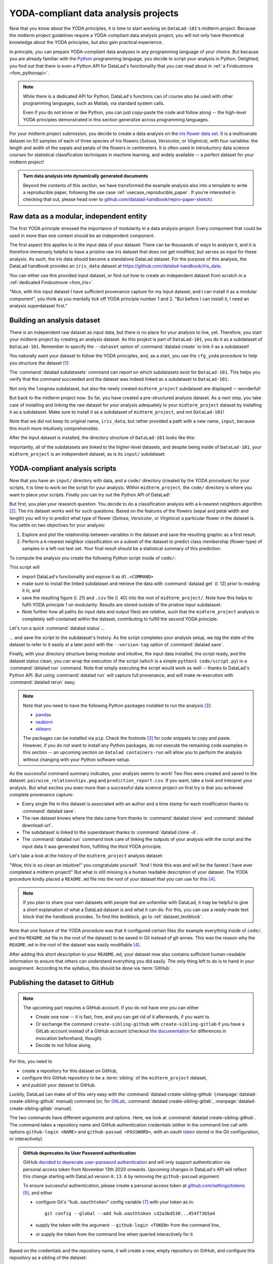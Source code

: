 .. _yoda_project:

YODA-compliant data analysis projects
-------------------------------------

Now that you know about the YODA principles, it is time to start working on
``DataLad-101``'s midterm project. Because the midterm project guidelines
require a YODA-compliant data analysis project, you will not only have theoretical
knowledge about the YODA principles, but also gain practical experience.

In principle, you can prepare YODA-compliant data analyses in any programming
language of your choice. But because you are already familiar with
the `Python <https://www.python.org/>`__ programming language, you decide
to script your analysis in Python. Delighted, you find out that there is even
a Python API for DataLad's functionality that you can read about in :ref:`a Findoutmore <fom_pythonapi>`.

.. findoutmore:: DataLad's Python API
   :name: fom_pythonapi
   :float:

    .. _python:

    "Whatever you can do with DataLad from the command line, you can also do it with
    DataLad's Python API", begins the lecturer.
    "In addition to the command line interface you are already very familiar with,
    DataLad's functionality can also be used within interactive Python sessions
    or Python scripts.
    This feature can help to automate dataset operations, provides an alternative
    to the command line, and it is immensely useful when creating reproducible
    data analyses."

    This short section will give you an overview on DataLad's Python API and explore
    how to make use of it in an analysis project. Together with the previous
    section on the YODA principles, it is a good basis for a data analysis midterm project
    in Python.

    All of DataLad's user-oriented commands are exposed via ``datalad.api``.
    Thus, any command can be imported as a stand-alone command like this::

       >>> from datalad.api import <COMMAND>

    Alternatively, to import all commands, one can use

    .. code-block:: python

       >>> import datalad.api as dl

    and subsequently access commands as ``dl.get()``, ``dl.clone()``, and so forth.


    The `developer documentation <http://docs.datalad.org/en/latest/modref.html>`_
    of DataLad lists an overview of all commands, but naming is congruent to the
    command line interface. The only functionality that is not available at the
    command line is ``datalad.api.Dataset``, DataLad's core Python data type.
    Just like any other command, it can be imported like this::

       >>> from datalad.api import Dataset

    or like this::

       >>> import datalad.api as dl
       >>> dl.Dataset()

    A ``Dataset`` is a `class <https://docs.python.org/3/tutorial/classes.html>`_
    that represents a DataLad dataset. In addition to the
    stand-alone commands, all of DataLad's functionality is also available via
    `methods <https://docs.python.org/3/tutorial/classes.html#method-objects>`_
    of this class. Thus, these are two equally valid ways to create a new
    dataset with DataLad in Python::

       >>> from datalad.api import create, Dataset
       # create as a stand-alone command
       >>> create(path='scratch/test')
       [INFO   ] Creating a new annex repo at /home/me/scratch/test
       Out[3]: <Dataset path=/home/me/scratch/test>

       # create as a dataset method
       >>> ds = Dataset(path='scratch/test')
       >>> ds.create()
       [INFO   ] Creating a new annex repo at /home/me/scratch/test
       Out[3]: <Dataset path=/home/me/scratch/test>

    As shown above, the only required parameter for a Dataset is the ``path`` to
    its location, and this location may or may not exist yet.

    Stand-alone functions have a ``dataset=`` argument, corresponding to the
    ``-d/--dataset`` option in their command-line equivalent. You can specify
    the ``dataset=`` argument with a path (string) to your dataset (such as
    ``dataset='.'`` for the current directory, or ``dataset='path/to/ds'`` to
    another location). Alternatively, you can pass a ``Dataset`` instance to it::

        >>> from datalad.api import save, Dataset
        # use save with dataset specified as a path
        >>> save(dataset='path/to/dataset/')
        # use save with dataset specified as a dataset instance
        >>> ds = Dataset('path/to/dataset')
        >>> save(dataset=ds, message="saving all modifications")
        # use save as a dataset method (no dataset argument)
        >>> ds.save(message="saving all modifications")

    .. note::

        At the moment, ``dataset`` argument handling is not fully consistent
        across commands. When executing commands outside of the dataset in question,
        ``path`` arguments are sometimes interpreted as relative from the
        ``dataset`` path, and sometimes as relative from the location the command
        is executed from. You can get consistent behavior (paths relative to the
        dataset root) by using ``Dataset`` methods or passing ``Dataset`` instances to
        the commands instead of specifying paths (strings) for ``dataset=``.

    **Use cases for DataLad's Python API**

    "Why should one use the Python API? Can we not do everything necessary via the
    command line already? Does Python add anything to this?" asks somebody.

    It is completely up to on you and dependent on your preferred workflow
    whether you decide to use the command line or the Python API of DataLad for
    the majority of tasks. Both are valid ways to accomplish the same results.
    One advantage of using the Python API is the ``Dataset`` though:
    Given that the command line ``datalad`` command has a startup time (even when doing nothing) of
    ~200ms, this means that there is the potential for substantial speed-up when
    doing many calls to the API, and using a persistent Dataset object instance.

.. note::

   While there is a dedicated API for Python, DataLad's functions can of course
   also be used with other programming languages, such as Matlab, via standard
   system calls.

   Even if you do not know or like Python, you can just copy-paste the code
   and follow along -- the high-level YODA principles demonstrated in this
   section generalize across programming languages.

For your midterm project submission, you decide to create a data analysis on the
`iris flower data set <https://en.wikipedia.org/wiki/Iris_flower_data_set>`_.
It is a multivariate dataset on 50 samples of each of three species of Iris
flowers (*Setosa*, *Versicolor*, or *Virginica*), with four variables: the length and width of the sepals and petals
of the flowers in centimeters. It is often used in introductory data science
courses for statistical classification techniques in machine learning, and
widely available -- a perfect dataset for your midterm project!

.. admonition:: Turn data analysis into dynamically generated documents

   Beyond the contents of this section, we have transformed the example analysis also into a template to write a reproducible paper, following the use case :ref:`usecase_reproducible_paper`.
   If you're interested in checking that out, please head over to `github.com/datalad-handbook/repro-paper-sketch/ <https://github.com/datalad-handbook/repro-paper-sketch/>`_.

Raw data as a modular, independent entity
^^^^^^^^^^^^^^^^^^^^^^^^^^^^^^^^^^^^^^^^^

The first YODA principle stressed the importance of modularity in a data analysis
project: Every component that could be used in more than one context should be
an independent component.

The first aspect this applies to is the input data of your dataset: There can
be thousands of ways to analyze it, and it is therefore immensely helpful to
have a pristine raw iris dataset that does not get modified, but serves as
input for these analysis.
As such, the iris data should become a standalone DataLad dataset.
For the purpose of this analysis, the DataLad handbook provides an ``iris_data``
dataset at `https://github.com/datalad-handbook/iris_data <https://github.com/datalad-handbook/iris_data>`_.

You can either use this provided input dataset, or find out how to create an
independent dataset from scratch in a :ref:`dedicated Findoutmore <fom_iris>`.

.. findoutmore:: Creating an independent input dataset
   :name: fom_iris
   :float:

   If you acquire your own data for a data analysis, it will not magically exist as a
   DataLad dataset that you can simply install from somewhere -- you'll have
   to turn it into a dataset yourself. Any directory with data that exists on
   your computer can be turned into a dataset with :command:`datalad create --force`
   and a subsequent :command:`datalad save -m "add data" .` to first create a dataset inside of
   an existing, non-empty directory, and subsequently save all of its contents into
   the history of the newly created dataset.
   And that's it already -- it does not take anything more to create a stand-alone
   input dataset from existing data (apart from restraining yourself from
   modifying it afterwards).

   To create the ``iris_data`` dataset at https://github.com/datalad-handbook/iris_data
   we first created a DataLad dataset...

   .. runrecord:: _examples/DL-101-130-101
      :language: console
      :workdir: dl-101/DataLad-101

      # make sure to move outside of DataLad-101!
      $ cd ../
      $ datalad create iris_data

   and subsequently got the data from a publicly available
   `GitHub Gist <https://gist.github.com/netj/8836201>`_, a code snippet or other short standalone information (more on Gists `here <https://help.github.com/en/github/writing-on-github/creating-gists#about-gists>`__), with a
   :command:`datalad download-url` command:

    .. runrecord:: _examples/DL-101-130-102
       :workdir: dl-101
       :language: console

       $ cd iris_data
       $ datalad download-url https://gist.githubusercontent.com/netj/8836201/raw/6f9306ad21398ea43cba4f7d537619d0e07d5ae3/iris.csv

   Finally, we *published* (more on this later in this section) the dataset
   to :term:`GitHub`.

   With this setup, the iris dataset (a single comma-separated (``.csv``)
   file) is downloaded, and, importantly, the dataset recorded *where* it
   was obtained from thanks to :command:`datalad download-url`, thus complying
   to the second YODA principle.
   This way, upon installation of the dataset, DataLad knows where to
   obtain the file content from. You can :command:`datalad clone` the iris
   dataset and find out with a ``git annex whereis iris.csv`` command.


"Nice, with this input dataset I have sufficient provenance capture for my
input dataset, and I can install it as a modular component", you think as you
mentally tick off YODA principle number 1 and 2. "But before I can install it,
I need an analysis superdataset first."

Building an analysis dataset
^^^^^^^^^^^^^^^^^^^^^^^^^^^^

There is an independent raw dataset as input data, but there is no place
for your analysis to live, yet. Therefore, you start your midterm project
by creating an analysis dataset. As this project is part of ``DataLad-101``,
you do it as a subdataset of ``DataLad-101``.
Remember to specify the ``--dataset`` option of :command:`datalad create`
to link it as a subdataset!

You naturally want your dataset to follow the YODA principles, and, as a start,
you use the ``cfg_yoda`` procedure to help you structure the dataset [#f1]_:

.. runrecord:: _examples/DL-101-130-103
   :language: console
   :workdir: dl-101/DataLad-101
   :cast: 10_yoda
   :notes: Let's create a data analysis project with a yoda procedure

   # inside of DataLad-101
   $ datalad create -c yoda --dataset . midterm_project

.. index:: ! datalad command; datalad subdatasets

The :command:`datalad subdatasets` command can report on which subdatasets exist for
``DataLad-101``. This helps you verify that the command succeeded and the
dataset was indeed linked as a subdataset to ``DataLad-101``:

.. runrecord:: _examples/DL-101-130-104
   :language: console
   :workdir: dl-101/DataLad-101

   $ datalad subdatasets

Not only the ``longnow`` subdataset, but also the newly created
``midterm_project`` subdataset are displayed -- wonderful!

But back to the midterm project now. So far, you have created a pre-structured
analysis dataset. As a next step, you take care of installing and linking the
raw dataset for your analysis adequately to your ``midterm_project`` dataset
by installing it as a subdataset. Make sure to install it as a subdataset of
``midterm_project``, and not ``DataLad-101``!

.. runrecord:: _examples/DL-101-130-105
   :language: console
   :workdir: dl-101/DataLad-101
   :cast: 10_yoda
   :notes: Now clone input data as a subdataset

   $ cd midterm_project
   # we are in midterm_project, thus -d . points to the root of it.
   $ datalad clone -d . \
     https://github.com/datalad-handbook/iris_data.git \
     input/

Note that we did not keep its original name, ``iris_data``, but rather provided
a path with a new name, ``input``, because this much more intuitively comprehensible.

After the input dataset is installed, the directory structure of ``DataLad-101``
looks like this:

.. runrecord:: _examples/DL-101-130-106
   :language: console
   :workdir: dl-101/DataLad-101/midterm_project
   :cast: 10_yoda
   :notes: here is how the directory structure looks like

   $ cd ../
   $ tree -d
   $ cd midterm_project

Importantly, all of the subdatasets are linked to the higher-level datasets,
and despite being inside of ``DataLad-101``, your ``midterm_project`` is an independent
dataset, as is its ``input/`` subdataset:

.. figure:: ../artwork/src/virtual_dstree_dl101_midterm.svg
   :alt: Overview of (linked) datasets in DataLad-101.
   :width: 50%



YODA-compliant analysis scripts
^^^^^^^^^^^^^^^^^^^^^^^^^^^^^^^

Now that you have an ``input/`` directory with data, and a ``code/`` directory
(created by the YODA procedure) for your scripts, it is time to work on the script
for your analysis. Within ``midterm_project``, the ``code/`` directory is where
you want to place your scripts. Finally you can try out the Python API of DataLad!

But first, you plan your research question. You decide to do a
classification analysis with a k-nearest neighbors algorithm [#f2]_. The iris
dataset works well for such questions. Based on the features of the flowers
(sepal and petal width and length) you will try to predict what type of
flower (*Setosa*, *Versicolor*, or *Virginica*) a particular flower in the
dataset is. You settle on two objectives for your analysis:

#. Explore and plot the relationship between variables in the dataset and save
   the resulting graphic as a first result.
#. Perform a k-nearest neighbor classification on a subset of the dataset to
   predict class membership (flower type) of samples in a left-out test set.
   Your final result should be a statistical summary of this prediction.

To compute the analysis you create the following Python script inside of ``code/``:

.. runrecord:: _examples/DL-101-130-107
   :language: console
   :workdir: dl-101/DataLad-101/midterm_project
   :emphasize-lines: 5, 10, 13, 22, 41
   :cast: 10_yoda
   :notes: Let's create code for an analysis

   $ cat << EOT > code/script.py

   import pandas as pd
   import seaborn as sns
   import datalad.api as dl
   from sklearn import model_selection
   from sklearn.neighbors import KNeighborsClassifier
   from sklearn.metrics import classification_report

   data = "input/iris.csv"

   # make sure that the data are obtained (get will also install linked sub-ds!):
   dl.get(data)

   # prepare the data as a pandas dataframe
   df = pd.read_csv(data)
   attributes = ["sepal_length", "sepal_width", "petal_length","petal_width", "class"]
   df.columns = attributes

   # create a pairplot to plot pairwise relationships in the dataset
   plot = sns.pairplot(df, hue='class', palette='muted')
   plot.savefig('pairwise_relationships.png')

   # perform a K-nearest-neighbours classification with scikit-learn
   # Step 1: split data in test and training dataset (20:80)
   array = df.values
   X = array[:,0:4]
   Y = array[:,4]
   test_size = 0.20
   seed = 7
   X_train, X_test, Y_train, Y_test = model_selection.train_test_split(X, Y,
                                                                       test_size=test_size,
                                                                       random_state=seed)
   # Step 2: Fit the model and make predictions on the test dataset
   knn = KNeighborsClassifier()
   knn.fit(X_train, Y_train)
   predictions = knn.predict(X_test)

   # Step 3: Save the classification report
   report = classification_report(Y_test, predictions, output_dict=True)
   df_report = pd.DataFrame(report).transpose().to_csv('prediction_report.csv')

   EOT

This script will

- import DataLad's functionality and expose it as ``dl.<COMMAND>``
- make sure to install the linked subdataset and retrieve the data with
  :command:`datalad get` (l. 12) prior to reading it in, and
- save the resulting figure (l. 21) and ``.csv`` file (l. 40) into the root of
  ``midterm_project/``. Note how this helps to fulfil YODA principle 1 on modularity:
  Results are stored outside of the pristine input subdataset.
- Note further how all paths (to input data and output files) are *relative*, such that the
  ``midterm_project`` analysis is completely self-contained within the dataset,
  contributing to fulfill the second YODA principle.

Let's run a quick :command:`datalad status`...

.. runrecord:: _examples/DL-101-130-108
   :language: console
   :workdir: dl-101/DataLad-101/midterm_project
   :cast: 10_yoda
   :notes: datalad status will show a new file

   $ datalad status

... and save the script to the subdataset's history. As the script completes your
analysis setup, we *tag* the state of the dataset to refer to it easily at a later
point with the ``--version-tag`` option of :command:`datalad save`.

.. runrecord:: _examples/DL-101-130-109
   :language: console
   :workdir: dl-101/DataLad-101/midterm_project
   :cast: 10_yoda
   :notes: Save the analysis to the history

   $ datalad save -m "add script for kNN classification and plotting" \
     --version-tag ready4analysis \
     code/script.py

.. findoutmore:: What is a tag?

   :term:`tag`\s are markers that you can attach to commits in your dataset history.
   They can have any name, and can help you and others to identify certain commits
   or dataset states in the history of a dataset. Let's take a look at how the tag
   you just created looks like in your history with :command:`git show`.
   Note how we can use a tag just as easily as a commit :term:`shasum`:

   .. runrecord:: _examples/DL-101-130-110
      :workdir: dl-101/DataLad-101/midterm_project
      :lines: 1-13
      :language: console

      $ git show ready4analysis

   This tag thus identifies the version state of the dataset in which this script
   was added.
   Later we can use this tag to identify the point in time at which
   the analysis setup was ready -- much more intuitive than a 40-character shasum!
   This is handy in the context of a :command:`datalad rerun` for example::

      $ datalad rerun --since ready4analysis

   would rerun any :command:`run` command in the history performed between tagging
   and the current dataset state.

Finally, with your directory structure being modular and intuitive,
the input data installed, the script ready, and the dataset status clean,
you can wrap the execution of the script (which is a simple
``python3 code/script.py``) in a :command:`datalad run` command. Note that
simply executing the script would work as well -- thanks to DataLad's Python API.
But using :command:`datalad run` will capture full provenance, and will make
re-execution with :command:`datalad rerun` easy.

.. note::

   Note that you need to have the following Python packages installed to run the
   analysis [#f3]_:

   - `pandas <https://pandas.pydata.org/>`_
   - `seaborn <https://seaborn.pydata.org/>`_
   - `sklearn <https://scikit-learn.org/>`_

   The packages can be installed via ``pip``. Check the footnote [#f3]_ for code
   snippets to copy and paste. However, if you do not want to install any
   Python packages, do not execute the remaining code examples in this section
   -- an upcoming section on ``datalad containers-run`` will allow you to
   perform the analysis without changing with your Python software-setup.

.. windowsworkarounds:: You may need to use "python", not "python3"

   If executing the code below returns an exit code of 9009, there may be no ``python3`` -- instead, it is called soley ``python``.
   Please run the following instead (adjusted for line breaks, you should be able to copy-paste this as a whole)::

      datalad run -m "analyze iris data with classification analysis" ^
       --input "input/iris.csv" ^
       --output "prediction_report.csv" ^
       --output "pairwise_relationships.png" ^
       "python code/script.py"

.. runrecord:: _examples/DL-101-130-111
   :language: console
   :workdir: dl-101/DataLad-101/midterm_project
   :cast: 10_yoda
   :notes: The datalad run command can reproducibly execute a command reproducibly

   $ datalad run -m "analyze iris data with classification analysis" \
     --input "input/iris.csv" \
     --output "prediction_report.csv" \
     --output "pairwise_relationships.png" \
     "python3 code/script.py"

As the successful command summary indicates, your analysis seems to work! Two
files were created and saved to the dataset: ``pairwise_relationships.png``
and ``prediction_report.csv``. If you want, take a look and interpret
your analysis. But what excites you even more than a successful data science
project on first try is that you achieved complete provenance capture:

- Every single file in this dataset is associated with an author and a time
  stamp for each modification thanks to :command:`datalad save`.
- The raw dataset knows where the data came from thanks to :command:`datalad clone`
  and :command:`datalad download-url`.
- The subdataset is linked to the superdataset thanks to
  :command:`datalad clone -d`.
- The :command:`datalad run` command took care of linking the outputs of your
  analysis with the script and the input data it was generated from, fulfilling
  the third YODA principle.

Let's take a look at the history of the ``midterm_project`` analysis
dataset:

.. runrecord:: _examples/DL-101-130-112
   :language: console
   :workdir: dl-101/DataLad-101/midterm_project
   :cast: 10_yoda
   :notes: Let's take a look at the history

   $ git log --oneline

"Wow, this is so clean an intuitive!" you congratulate yourself. "And I think
this was and will be the fastest I have ever completed a midterm project!"
But what is still missing is a human readable description of your dataset.
The YODA procedure kindly placed a ``README.md`` file into the root of your
dataset that you can use for this [#f4]_.

.. note::

   If you plan to share your own datasets with people that are unfamiliar with
   DataLad, it may be helpful to give a short explanation of what a DataLad
   dataset is and what it can do. For this, you can use a ready-made text
   block that the handbook provides. To find this textblock, go to
   :ref:`dataset_textblock`.

.. runrecord:: _examples/DL-101-130-113
   :language: console
   :workdir: dl-101/DataLad-101/midterm_project
   :cast: 10_yoda
   :notes: create human readable information for your project

   # with the >| redirection we are replacing existing contents in the file
   $ cat << EOT >| README.md

   # Midterm YODA Data Analysis Project

   ## Dataset structure

   - All inputs (i.e. building blocks from other sources) are located in input/.
   - All custom code is located in code/.
   - All results (i.e., generated files) are located in the root of the dataset:
     - "prediction_report.csv" contains the main classification metrics.
     - "output/pairwise_relationships.png" is a plot of the relations between features.

   EOT

.. runrecord:: _examples/DL-101-130-114
   :language: console
   :workdir: dl-101/DataLad-101/midterm_project
   :cast: 10_yoda
   :notes: The README file is now modified

   $ datalad status

.. runrecord:: _examples/DL-101-130-115
   :language: console
   :workdir: dl-101/DataLad-101/midterm_project
   :cast: 10_yoda
   :notes: Let's save this change

   $ datalad save -m "Provide project description" README.md

Note that one feature of the YODA procedure was that it configured certain files
(for example everything inside of ``code/``, and the ``README.md`` file in the
root of the dataset) to be saved in Git instead of git-annex. This was the
reason why the ``README.md`` in the root of the dataset was easily modifiable [#f4]_.

.. findoutmore:: Saving contents with Git regardless of configuration with --to-git

   .. index:: ! datalad command; save --to-git

   The ``yoda`` procedure in ``midterm_project`` applied a different configuration
   within ``.gitattributes`` than the ``text2git`` procedure did in ``DataLad-101``.
   Within ``DataLad-101``, any text file is automatically stored in :term:`Git`.
   This is not true in ``midterm_project``: Only the existing ``README.md`` files and
   anything within ``code/`` are stored -- everything else will be annexed.
   That means that if you create any other file, even text files, inside of
   ``midterm_project`` (but not in ``code/``), it will be managed by :term:`git-annex`
   and content-locked after a :command:`datalad save` -- an inconvenience if it
   would be a file that is small enough to be handled by Git.

   Luckily, there is a handy shortcut to saving files in Git that does not
   require you to edit configurations in ``.gitattributes``: The ``--to-git``
   option for :command:`datalad save`.

   .. code-block:: bash

      $ datalad save -m "add sometextfile.txt" --to-git sometextfile.txt

After adding this short description to your ``README.md``, your dataset now also
contains sufficient human-readable information to ensure that others can understand
everything you did easily.
The only thing left to do is to hand in your assignment. According to the
syllabus, this should be done via :term:`GitHub`.

.. findoutmore:: What is GitHub?

   GitHub is a web based hosting service for Git repositories. Among many
   different other useful perks it adds features that allow collaboration on
   Git repositories. `GitLab <https://about.gitlab.com/>`_ is a similar
   service with highly similar features, but its source code is free and open,
   whereas GitHub is a subsidiary of Microsoft.

   Web-hosting services like GitHub and :term:`GitLab` integrate wonderfully with
   DataLad. They are especially useful for making your dataset publicly available,
   if you have figured out storage for your large files otherwise (as large content
   can not be hosted for free by GitHub). You can make DataLad publish large file content to one location
   and afterwards automatically push an update to GitHub, such that
   users can install directly from GitHub/GitLab and seemingly also obtain large file
   content from GitHub. GitHub can also resolve subdataset links to other GitHub
   repositories, which lets you navigate through nested datasets in the web-interface.

   .. figure:: ../artwork/src/screenshot_midtermproject.png
      :alt: The midterm project repository, published to GitHub

   The above screenshot shows the linkage between the analysis project you will create
   and its subdataset. Clicking on the subdataset (highlighted) will take you to the iris dataset
   the handbook provides, shown below.

   .. figure:: ../artwork/src/screenshot_submodule.png
      :alt: The input dataset is linked

.. _publishtogithub:

Publishing the dataset to GitHub
^^^^^^^^^^^^^^^^^^^^^^^^^^^^^^^^

.. note::

   The upcoming part requires a GitHub account. If you do not have one you
   can either

   - Create one now -- it is fast, free, and you can get rid of it afterwards,
     if you want to.
   - Or exchange the command ``create-sibling-github`` with
     ``create-sibling-gitlab`` if you have a GitLab account instead of a GitHub
     account (checkout `the documentation <http://docs.datalad.org/en/stable/generated/man/datalad-create-sibling-gitlab.html>`_ for differences in invocation beforehand, though).
   - Decide to not follow along.

For this, you need to

- create a repository for this dataset on GitHub,
- configure this GitHub repository to be a :term:`sibling` of the ``midterm_project`` dataset,
- and *publish* your dataset to GitHub.

Luckily, DataLad can make all of this very easy with the
:command:`datalad create-sibling-github` (:manpage:`datalad-create-sibling-github` manual)
command (or, for `GitLab <https://about.gitlab.com/>`_, :command:`datalad create-sibling-gitlab`,
:manpage:`datalad-create-sibling-gitlab` manual).

.. index:: ! datalad command; create-sibling-github, ! datalad command; create-sibling-gitlab

The two commands have different arguments and options.
Here, we look at :command:`datalad create-sibling-github`.
The command takes a repository name and GitHub authentication credentials
(either in the command line call with options ``github-login <NAME>`` and
``github-passwd <PASSWORD>``, with an *oauth* `token <https://docs.github.com/en/free-pro-team@latest/github/authenticating-to-github/creating-a-personal-access-token>`_ stored in the Git
configuration, or interactively).

.. admonition:: GitHub deprecates its User Password authentication

   GitHub `decided to deprecate user-password authentication <https://developer.github.com/changes/2020-02-14-deprecating-password-auth/>`_ and will only support authentication via personal access token from November 13th 2020 onwards.
   Upcoming changes in DataLad's API will reflect this change starting with DataLad version ``0.13.6`` by removing the ``github-passwd`` argument.

   To ensure successful authentication, please create a personal access token at `github.com/settings/tokens <https://github.com/settings/tokens>`_ [#f5]_, and either

   * configure Git's "``hub.oauthtoken``" config variable [#f7]_ with your token as in::

        git config --global --add hub.oauthtoken cd2a3bd530...454f73b5a4

   * supply the token with the argument ``--github-login <TOKEN>`` from the command line,
   * or supply the token from the command line when queried interactively for it

Based on the credentials and the
repository name, it will create a new, empty repository on GitHub, and
configure this repository as a sibling of the dataset:


.. ifconfig:: internal

    .. runrecord:: _examples/DL-101-130-116
       :language: console

       $ python3 /home/me/makepushtarget.py '/home/me/dl-101/DataLad-101/midterm_project' 'github' '/home/me/pushes/midterm_project' False True

.. windowsworkarounds:: Your shell will not display credentials

   Don't be confused if you are prompted for your GitHub credentials, but can't seem to type -- The terminal protects your private information by not displaying what you type.
   Simply type in what is requested, and press enter.

.. code-block:: bash

   $ datalad create-sibling-github -d . midtermproject
   .: github(-) [https://github.com/adswa/midtermproject.git (git)]
   'https://github.com/adswa/midtermproject.git' configured as sibling 'github' for <Dataset path=/home/me/dl-101/DataLad-101/midterm_project>


Verify that this worked by listing the siblings of the dataset:

.. code-block:: bash

   $ datalad siblings
   [WARNING] Failed to determine if github carries annex.
   .: here(+) [git]
   .: github(-) [https://github.com/adswa/midtermproject.git (git)]

.. gitusernote:: Create-sibling-github internals

   Creating a sibling on GitHub will create a new empty repository under the
   account that you provide and set up a *remote* to this repository. Upon a
   :command:`datalad push` to this sibling, your datasets history
   will be pushed there.

   .. index:: ! datalad command; push

On GitHub, you will see a new, empty repository with the name
``midtermproject``. However, the repository does not yet contain
any of your dataset's history or files. This requires *publishing* the current
state of the dataset to this :term:`sibling` with the :command:`datalad push`
(:manpage:`datalad-push` manual) command.

.. note::

    Publishing is one of the remaining big concepts that this handbook tries to
    convey. However, publishing is a complex concept that encompasses a large
    proportion of the previous handbook content as a prerequisite. In order to be
    not too overwhelmingly detailed, the upcoming sections will approach
    :command:`push` from a "learning-by-doing" perspective:
    You will see a first :command:`push` to GitHub below, and the findoutmore at
    the end of this section will already give a practical glimpse into the
    difference between annexed contents and contents stored in Git when pushed
    to GitHub. The chapter :ref:`chapter_thirdparty` will extend on this,
    but the section :ref:`push`
    will finally combine and link all the previous contents to give a comprehensive
    and detailed wrap up of the concept of publishing datasets. In this section,
    you will also find a detailed overview on how :command:`push` works and which
    options are available. If you are impatient or need an overview on publishing,
    feel free to skip ahead. If you have time to follow along, reading the next
    sections will get you towards a complete picture of publishing a bit more
    small-stepped and gently.
    For now, we will start with learning by doing, and
    the fundamental basics of :command:`datalad push`: The command
    will make the last saved state of your dataset available (i.e., publish it)
    to the :term:`sibling` you provide with the ``--to`` option.

.. runrecord:: _examples/DL-101-130-118
   :language: console
   :workdir: dl-101/DataLad-101/midterm_project

   $ datalad push --to github

Thus, you have now published your dataset's history to a public place for others
to see and clone. Below we will explore how this may look and feel for others.
There is one important detail first, though: By default, your tags will not be published.
Thus, the tag ``ready4analysis`` is not pushed to GitHub, and currently this
version identifier is unavailable to anyone else but you.
The reason for this is that tags are viral -- they can be removed locally, and old
published tags can cause confusion or unwanted changes. In order to publish a tag,
an additional :command:`git push` [#f6]_ with the ``--tags`` option is required:

.. code-block:: bash

   $ git push github --tags

Yay! Consider your midterm project submitted! Others can now install your
dataset and check out your data science project -- and even better: they can
reproduce your data science project easily from scratch (take a look into the :ref:`Findoutmore <fom_midtermclone>` to see how)!

.. findoutmore:: On the looks and feels of this published dataset
   :name: fom_midtermclone
   :float:

   Now that you have created and published such a YODA-compliant dataset, you
   are understandably excited how this dataset must look and feel for others.
   Therefore, you decide to install this dataset into a new location on your
   computer, just to get a feel for it.

   Replace the ``url`` in the :command:`clone` command below with the path
   to your own ``midtermproject`` GitHub repository, or clone the "public"
   ``midterm_project`` repository that is available via the Handbook's GitHub
   organization at `github.com/datalad-handbook/midterm_project <https://github.com/datalad-handbook/midterm_project>`_:

   .. runrecord:: _examples/DL-101-130-119
      :language: console
      :workdir: dl-101/DataLad-101/midterm_project

      $ cd ../../
      $ datalad clone "https://github.com/adswa/midtermproject.git"

   Let's start with the subdataset, and see whether we can retrieve the
   input ``iris.csv`` file. This should not be a problem, since its origin
   is recorded:

   .. runrecord:: _examples/DL-101-130-120
      :language: console
      :workdir: dl-101

      $ cd midtermproject
      $ datalad get input/iris.csv

   Nice, this worked well. The output files, however, can not be easily
   retrieved:

   .. runrecord:: _examples/DL-101-130-121
      :language: console
      :workdir: dl-101/midtermproject

      $ datalad get prediction_report.csv pairwise_relationships.png

   Why is that? This is the first detail of publishing datasets we will dive into.
   When publishing dataset content to GitHub with :command:`datalad push`, it is
   the dataset's *history*, i.e., everything that is stored in Git, that is
   published. The file *content* of these particular files, though, is managed
   by :term:`git-annex` and not stored in Git, and
   thus only information about the file name and location is known to Git.
   Because GitHub does not host large data for free, annexed file content always
   needs to be deposited somewhere else (e.g., a web server) to make it
   accessible via :command:`datalad get`. The chapter :ref:`chapter_thirdparty`
   will demonstrate how this can be done. For this dataset, it is not
   necessary to make the outputs available, though: Because all provenance
   on their creation was captured, we can simply recompute them with the
   :command:`datalad rerun` command. If the tag was published we can simply
   rerun any :command:`datalad run` command since this tag:

   .. code-block:: bash

      $ datalad rerun --since ready4analysis

   But without the published tag, we can rerun the analysis by specifying its
   shasum:

   .. runrecord:: _examples/DL-101-130-122
      :language: console
      :workdir: dl-101/midtermproject
      :realcommand: echo "$ datalad rerun $(git rev-parse HEAD~1)" && datalad rerun $(git rev-parse HEAD~1)

   Hooray, your analysis was reproduced! You happily note that rerunning your
   analysis was incredibly easy -- it would not even be necessary to have any
   knowledge about the analysis at all to reproduce it!
   With this, you realize again how letting DataLad take care of linking input,
   output, and code can make your life and others' lives so much easier.
   Applying the YODA principles to your data analysis was very beneficial indeed.
   Proud of your midterm project you can not wait to use those principles the
   next time again.

    .. figure:: ../artwork/src/reproduced.svg
       :width: 50%

.. gitusernote:: Push internals

   The :command:`datalad push` uses ``git push``, and ``git annex copy`` under
   the hood. Publication targets need to either be configured remote Git repositories,
   or git-annex special remotes (if they support data upload).


.. only:: adminmode

    Add a tag at the section end.

      .. runrecord:: _examples/DL-101-130-123
         :language: console
         :workdir: dl-101/DataLad-101

         $ git branch sct_yoda_project


.. rubric:: Footnotes

.. [#f1] Note that you could have applied the YODA procedure not only right at
         creation of the dataset with ``-c yoda``, but also after creation
         with the :command:`datalad run-procedure` command::

           $ cd midterm_project
           $ datalad run-procedure cfg_yoda

         Both ways of applying the YODA procedure will lead to the same
         outcome.

.. [#f2] If you want to know more about this algorithm,
         `this blogpost <https://towardsdatascience.com/machine-learning-basics-with-the-k-nearest-neighbors-algorithm-6a6e71d01761>`_
         gives an accessible overview. However, the choice of analysis method
         for the handbook is rather arbitrary, and understanding the k-nearest
         neighbor algorithm is by no means required for this section.

.. [#f3] It is recommended (but optional) to create a
         `virtual environment <https://docs.python.org/3/tutorial/venv.html>`_ and
         install the required Python packages inside of it:

         .. code-block:: bash

            # create and enter a new virtual environment (optional)
            $ virtualenv --python=python3 ~/env/handbook
            $ . ~/env/handbook/bin/activate

         .. code-block:: bash

            # install the Python packages from PyPi via pip
            pip install seaborn pandas sklearn

.. [#f4] Note that all ``README.md`` files the YODA procedure created are
         version controlled by Git, not git-annex, thanks to the
         configurations that YODA supplied. This makes it easy to change the
         ``README.md`` file. The previous section detailed how the YODA procedure
         configured your dataset. If you want to re-read the full chapter on
         configurations and run-procedures, start with section :ref:`config`.

.. [#f5] Instead of using GitHub's WebUI you could also obtain a token using the command line GitHub interface (https://github.com/sociomantic/git-hub) by running ``git hub setup`` (if no 2FA is used).
         If you decide to use the command line interface, here is help on how to use it:
         Clone the `GitHub repository <https://github.com/sociomantic/git-hub>`_ to your local computer.
         Decide whether you want to build a Debian package to install, or install the single-file Python script distributed in the repository.
         Make sure that all `requirements <https://github.com/sociomantic-tsunami/git-hub#dependencies>`_ for your preferred version are installed , and run either ``make deb`` followed by ``sudo dpkg -i deb/git-hub*all.deb`` or ``make install``.

.. [#f6] Note that this is a :command:`git push`, not :command:`datalad push`.
         Tags could be pushed upon a :command:`datalad push`, though, if one
         configures (what kind of) tags to be pushed. This would need to be done
         on a per-sibling basis in ``.git/config`` in the ``remote.*.push``
         configuration. If you had a :term:`sibling` "github", the following
         configuration would push all tags that start with a ``v`` upon a
         :command:`datalad push --to github`::

            $ git config --local remote.github.push 'refs/tags/v*'

         This configuration would result in the following entry in ``.git/config``::

            [remote "github"]
                  url = git@github.com/adswa/midtermproject.git
                  fetch = +refs/heads/*:refs/remotes/github/*
                  annex-ignore = true
                  push = refs/tags/v*

.. [#f7] To re-read about Git's configurations and the ``git config`` command, please take a look at the section :ref:`config`.
